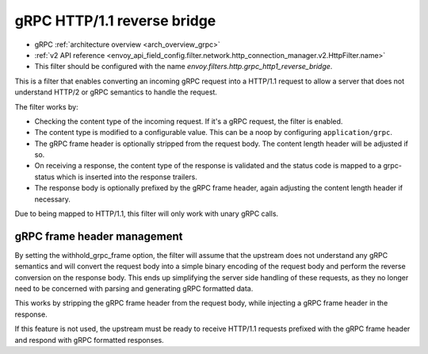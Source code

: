 .. _config_http_filters_grpc_http1_reverse_bridge:

gRPC HTTP/1.1 reverse bridge
============================

* gRPC :ref:`architecture overview <arch_overview_grpc>`
* :ref:`v2 API reference <envoy_api_field_config.filter.network.http_connection_manager.v2.HttpFilter.name>`
* This filter should be configured with the name *envoy.filters.http.grpc_http1_reverse_bridge*.

This is a filter that enables converting an incoming gRPC request into a HTTP/1.1 request to allow
a server that does not understand HTTP/2 or gRPC semantics to handle the request.

The filter works by:

* Checking the content type of the incoming request. If it's a gRPC request, the filter is enabled.
* The content type is modified to a configurable value. This can be a noop by configuring
  ``application/grpc``.
* The gRPC frame header is optionally stripped from the request body. The content length header
  will be adjusted if so.
* On receiving a response, the content type of the response is validated and the status code is
  mapped to a grpc-status which is inserted into the response trailers.
* The response body is optionally prefixed by the gRPC frame header, again adjusting the content
  length header if necessary.

Due to being mapped to HTTP/1.1, this filter will only work with unary gRPC calls.

gRPC frame header management
----------------------------

By setting the withhold_grpc_frame option, the filter will assume that the upstream does not
understand any gRPC semantics and will convert the request body into a simple binary encoding
of the request body and perform the reverse conversion on the response body. This ends up
simplifying the server side handling of these requests, as they no longer need to be concerned
with parsing and generating gRPC formatted data.

This works by stripping the gRPC frame header from the request body, while injecting a gRPC
frame header in the response.

If this feature is not used, the upstream must be ready to receive HTTP/1.1 requests prefixed
with the gRPC frame header and respond with gRPC formatted responses.
